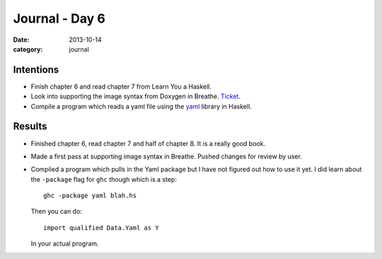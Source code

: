 
Journal - Day 6
===============

:date: 2013-10-14
:category: journal

Intentions
----------

* Finish chapter 6 and read chapter 7 from Learn You a Haskell.
* Look into supporting the image syntax from Doxygen in Breathe. Ticket_.
* Compile a program which reads a yaml file using the yaml_ library in Haskell.

.. _Ticket: https://github.com/michaeljones/breathe/issues/67
.. _yaml: http://hackage.haskell.org/package/yaml

Results
-------

* Finished chapter 6, read chapter 7 and half of chapter 8. It is a really good
  book.
* Made a first pass at supporting image syntax in Breathe. Pushed changes for
  review by user.
* Compiled a program which pulls in the Yaml package but I have not figured out
  how to use it yet. I did learn about the ``-package`` flag for ``ghc`` though
  which is a step::

   ghc -package yaml blah.hs

  Then you can do::

   import qualified Data.Yaml as Y

  In your actual program.

